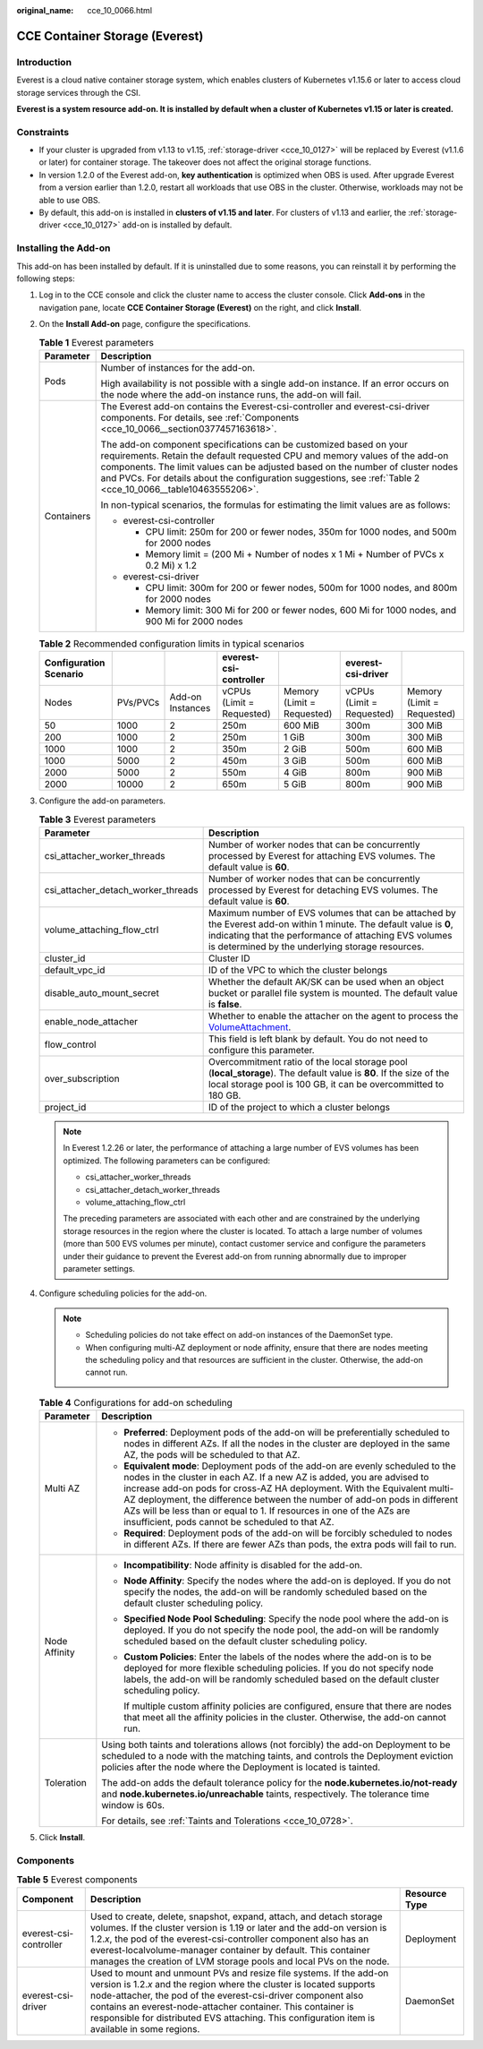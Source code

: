 :original_name: cce_10_0066.html

.. _cce_10_0066:

CCE Container Storage (Everest)
===============================

Introduction
------------

Everest is a cloud native container storage system, which enables clusters of Kubernetes v1.15.6 or later to access cloud storage services through the CSI.

**Everest is a system resource add-on. It is installed by default when a cluster of Kubernetes v1.15 or later is created.**

Constraints
-----------

-  If your cluster is upgraded from v1.13 to v1.15, :ref:`storage-driver <cce_10_0127>` will be replaced by Everest (v1.1.6 or later) for container storage. The takeover does not affect the original storage functions.
-  In version 1.2.0 of the Everest add-on, **key authentication** is optimized when OBS is used. After upgrade Everest from a version earlier than 1.2.0, restart all workloads that use OBS in the cluster. Otherwise, workloads may not be able to use OBS.
-  By default, this add-on is installed in **clusters of v1.15 and later**. For clusters of v1.13 and earlier, the :ref:`storage-driver <cce_10_0127>` add-on is installed by default.

Installing the Add-on
---------------------

This add-on has been installed by default. If it is uninstalled due to some reasons, you can reinstall it by performing the following steps:

#. Log in to the CCE console and click the cluster name to access the cluster console. Click **Add-ons** in the navigation pane, locate **CCE Container Storage (Everest)** on the right, and click **Install**.

#. On the **Install Add-on** page, configure the specifications.

   .. table:: **Table 1** Everest parameters

      +-----------------------------------+-----------------------------------------------------------------------------------------------------------------------------------------------------------------------------------------------------------------------------------------------------------------------------------------------------------------------------------------------------+
      | Parameter                         | Description                                                                                                                                                                                                                                                                                                                                         |
      +===================================+=====================================================================================================================================================================================================================================================================================================================================================+
      | Pods                              | Number of instances for the add-on.                                                                                                                                                                                                                                                                                                                 |
      |                                   |                                                                                                                                                                                                                                                                                                                                                     |
      |                                   | High availability is not possible with a single add-on instance. If an error occurs on the node where the add-on instance runs, the add-on will fail.                                                                                                                                                                                               |
      +-----------------------------------+-----------------------------------------------------------------------------------------------------------------------------------------------------------------------------------------------------------------------------------------------------------------------------------------------------------------------------------------------------+
      | Containers                        | The Everest add-on contains the Everest-csi-controller and everest-csi-driver components. For details, see :ref:`Components <cce_10_0066__section0377457163618>`.                                                                                                                                                                                   |
      |                                   |                                                                                                                                                                                                                                                                                                                                                     |
      |                                   | The add-on component specifications can be customized based on your requirements. Retain the default requested CPU and memory values of the add-on components. The limit values can be adjusted based on the number of cluster nodes and PVCs. For details about the configuration suggestions, see :ref:`Table 2 <cce_10_0066__table10463555206>`. |
      |                                   |                                                                                                                                                                                                                                                                                                                                                     |
      |                                   | In non-typical scenarios, the formulas for estimating the limit values are as follows:                                                                                                                                                                                                                                                              |
      |                                   |                                                                                                                                                                                                                                                                                                                                                     |
      |                                   | -  everest-csi-controller                                                                                                                                                                                                                                                                                                                           |
      |                                   |                                                                                                                                                                                                                                                                                                                                                     |
      |                                   |    -  CPU limit: 250m for 200 or fewer nodes, 350m for 1000 nodes, and 500m for 2000 nodes                                                                                                                                                                                                                                                          |
      |                                   |    -  Memory limit = (200 Mi + Number of nodes x 1 Mi + Number of PVCs x 0.2 Mi) x 1.2                                                                                                                                                                                                                                                              |
      |                                   |                                                                                                                                                                                                                                                                                                                                                     |
      |                                   | -  everest-csi-driver                                                                                                                                                                                                                                                                                                                               |
      |                                   |                                                                                                                                                                                                                                                                                                                                                     |
      |                                   |    -  CPU limit: 300m for 200 or fewer nodes, 500m for 1000 nodes, and 800m for 2000 nodes                                                                                                                                                                                                                                                          |
      |                                   |    -  Memory limit: 300 Mi for 200 or fewer nodes, 600 Mi for 1000 nodes, and 900 Mi for 2000 nodes                                                                                                                                                                                                                                                 |
      +-----------------------------------+-----------------------------------------------------------------------------------------------------------------------------------------------------------------------------------------------------------------------------------------------------------------------------------------------------------------------------------------------------+

   .. _cce_10_0066__table10463555206:

   .. table:: **Table 2** Recommended configuration limits in typical scenarios

      +------------------------+----------+------------------+---------------------------+----------------------------+---------------------------+----------------------------+
      | Configuration Scenario |          |                  | everest-csi-controller    |                            | everest-csi-driver        |                            |
      +========================+==========+==================+===========================+============================+===========================+============================+
      | Nodes                  | PVs/PVCs | Add-on Instances | vCPUs (Limit = Requested) | Memory (Limit = Requested) | vCPUs (Limit = Requested) | Memory (Limit = Requested) |
      +------------------------+----------+------------------+---------------------------+----------------------------+---------------------------+----------------------------+
      | 50                     | 1000     | 2                | 250m                      | 600 MiB                    | 300m                      | 300 MiB                    |
      +------------------------+----------+------------------+---------------------------+----------------------------+---------------------------+----------------------------+
      | 200                    | 1000     | 2                | 250m                      | 1 GiB                      | 300m                      | 300 MiB                    |
      +------------------------+----------+------------------+---------------------------+----------------------------+---------------------------+----------------------------+
      | 1000                   | 1000     | 2                | 350m                      | 2 GiB                      | 500m                      | 600 MiB                    |
      +------------------------+----------+------------------+---------------------------+----------------------------+---------------------------+----------------------------+
      | 1000                   | 5000     | 2                | 450m                      | 3 GiB                      | 500m                      | 600 MiB                    |
      +------------------------+----------+------------------+---------------------------+----------------------------+---------------------------+----------------------------+
      | 2000                   | 5000     | 2                | 550m                      | 4 GiB                      | 800m                      | 900 MiB                    |
      +------------------------+----------+------------------+---------------------------+----------------------------+---------------------------+----------------------------+
      | 2000                   | 10000    | 2                | 650m                      | 5 GiB                      | 800m                      | 900 MiB                    |
      +------------------------+----------+------------------+---------------------------+----------------------------+---------------------------+----------------------------+

#. Configure the add-on parameters.

   .. table:: **Table 3** Everest parameters

      +------------------------------------+-----------------------------------------------------------------------------------------------------------------------------------------------------------------------------------------------------------------------------------+
      | Parameter                          | Description                                                                                                                                                                                                                       |
      +====================================+===================================================================================================================================================================================================================================+
      | csi_attacher_worker_threads        | Number of worker nodes that can be concurrently processed by Everest for attaching EVS volumes. The default value is **60**.                                                                                                      |
      +------------------------------------+-----------------------------------------------------------------------------------------------------------------------------------------------------------------------------------------------------------------------------------+
      | csi_attacher_detach_worker_threads | Number of worker nodes that can be concurrently processed by Everest for detaching EVS volumes. The default value is **60**.                                                                                                      |
      +------------------------------------+-----------------------------------------------------------------------------------------------------------------------------------------------------------------------------------------------------------------------------------+
      | volume_attaching_flow_ctrl         | Maximum number of EVS volumes that can be attached by the Everest add-on within 1 minute. The default value is **0**, indicating that the performance of attaching EVS volumes is determined by the underlying storage resources. |
      +------------------------------------+-----------------------------------------------------------------------------------------------------------------------------------------------------------------------------------------------------------------------------------+
      | cluster_id                         | Cluster ID                                                                                                                                                                                                                        |
      +------------------------------------+-----------------------------------------------------------------------------------------------------------------------------------------------------------------------------------------------------------------------------------+
      | default_vpc_id                     | ID of the VPC to which the cluster belongs                                                                                                                                                                                        |
      +------------------------------------+-----------------------------------------------------------------------------------------------------------------------------------------------------------------------------------------------------------------------------------+
      | disable_auto_mount_secret          | Whether the default AK/SK can be used when an object bucket or parallel file system is mounted. The default value is **false**.                                                                                                   |
      +------------------------------------+-----------------------------------------------------------------------------------------------------------------------------------------------------------------------------------------------------------------------------------+
      | enable_node_attacher               | Whether to enable the attacher on the agent to process the `VolumeAttachment <https://kubernetes.io/docs/reference/kubernetes-api/config-and-storage-resources/volume-attachment-v1/>`__.                                         |
      +------------------------------------+-----------------------------------------------------------------------------------------------------------------------------------------------------------------------------------------------------------------------------------+
      | flow_control                       | This field is left blank by default. You do not need to configure this parameter.                                                                                                                                                 |
      +------------------------------------+-----------------------------------------------------------------------------------------------------------------------------------------------------------------------------------------------------------------------------------+
      | over_subscription                  | Overcommitment ratio of the local storage pool (**local_storage**). The default value is **80**. If the size of the local storage pool is 100 GB, it can be overcommitted to 180 GB.                                              |
      +------------------------------------+-----------------------------------------------------------------------------------------------------------------------------------------------------------------------------------------------------------------------------------+
      | project_id                         | ID of the project to which a cluster belongs                                                                                                                                                                                      |
      +------------------------------------+-----------------------------------------------------------------------------------------------------------------------------------------------------------------------------------------------------------------------------------+

   .. note::

      In Everest 1.2.26 or later, the performance of attaching a large number of EVS volumes has been optimized. The following parameters can be configured:

      -  csi_attacher_worker_threads
      -  csi_attacher_detach_worker_threads
      -  volume_attaching_flow_ctrl

      The preceding parameters are associated with each other and are constrained by the underlying storage resources in the region where the cluster is located. To attach a large number of volumes (more than 500 EVS volumes per minute), contact customer service and configure the parameters under their guidance to prevent the Everest add-on from running abnormally due to improper parameter settings.

#. Configure scheduling policies for the add-on.

   .. note::

      -  Scheduling policies do not take effect on add-on instances of the DaemonSet type.
      -  When configuring multi-AZ deployment or node affinity, ensure that there are nodes meeting the scheduling policy and that resources are sufficient in the cluster. Otherwise, the add-on cannot run.

   .. table:: **Table 4** Configurations for add-on scheduling

      +-----------------------------------+------------------------------------------------------------------------------------------------------------------------------------------------------------------------------------------------------------------------------------------------------------------------------------------------------------------------------------------------------------------------------------------------------------------------------------------------+
      | Parameter                         | Description                                                                                                                                                                                                                                                                                                                                                                                                                                    |
      +===================================+================================================================================================================================================================================================================================================================================================================================================================================================================================================+
      | Multi AZ                          | -  **Preferred**: Deployment pods of the add-on will be preferentially scheduled to nodes in different AZs. If all the nodes in the cluster are deployed in the same AZ, the pods will be scheduled to that AZ.                                                                                                                                                                                                                                |
      |                                   | -  **Equivalent mode**: Deployment pods of the add-on are evenly scheduled to the nodes in the cluster in each AZ. If a new AZ is added, you are advised to increase add-on pods for cross-AZ HA deployment. With the Equivalent multi-AZ deployment, the difference between the number of add-on pods in different AZs will be less than or equal to 1. If resources in one of the AZs are insufficient, pods cannot be scheduled to that AZ. |
      |                                   | -  **Required**: Deployment pods of the add-on will be forcibly scheduled to nodes in different AZs. If there are fewer AZs than pods, the extra pods will fail to run.                                                                                                                                                                                                                                                                        |
      +-----------------------------------+------------------------------------------------------------------------------------------------------------------------------------------------------------------------------------------------------------------------------------------------------------------------------------------------------------------------------------------------------------------------------------------------------------------------------------------------+
      | Node Affinity                     | -  **Incompatibility**: Node affinity is disabled for the add-on.                                                                                                                                                                                                                                                                                                                                                                              |
      |                                   |                                                                                                                                                                                                                                                                                                                                                                                                                                                |
      |                                   | -  **Node Affinity**: Specify the nodes where the add-on is deployed. If you do not specify the nodes, the add-on will be randomly scheduled based on the default cluster scheduling policy.                                                                                                                                                                                                                                                   |
      |                                   |                                                                                                                                                                                                                                                                                                                                                                                                                                                |
      |                                   | -  **Specified Node Pool Scheduling**: Specify the node pool where the add-on is deployed. If you do not specify the node pool, the add-on will be randomly scheduled based on the default cluster scheduling policy.                                                                                                                                                                                                                          |
      |                                   |                                                                                                                                                                                                                                                                                                                                                                                                                                                |
      |                                   | -  **Custom Policies**: Enter the labels of the nodes where the add-on is to be deployed for more flexible scheduling policies. If you do not specify node labels, the add-on will be randomly scheduled based on the default cluster scheduling policy.                                                                                                                                                                                       |
      |                                   |                                                                                                                                                                                                                                                                                                                                                                                                                                                |
      |                                   |    If multiple custom affinity policies are configured, ensure that there are nodes that meet all the affinity policies in the cluster. Otherwise, the add-on cannot run.                                                                                                                                                                                                                                                                      |
      +-----------------------------------+------------------------------------------------------------------------------------------------------------------------------------------------------------------------------------------------------------------------------------------------------------------------------------------------------------------------------------------------------------------------------------------------------------------------------------------------+
      | Toleration                        | Using both taints and tolerations allows (not forcibly) the add-on Deployment to be scheduled to a node with the matching taints, and controls the Deployment eviction policies after the node where the Deployment is located is tainted.                                                                                                                                                                                                     |
      |                                   |                                                                                                                                                                                                                                                                                                                                                                                                                                                |
      |                                   | The add-on adds the default tolerance policy for the **node.kubernetes.io/not-ready** and **node.kubernetes.io/unreachable** taints, respectively. The tolerance time window is 60s.                                                                                                                                                                                                                                                           |
      |                                   |                                                                                                                                                                                                                                                                                                                                                                                                                                                |
      |                                   | For details, see :ref:`Taints and Tolerations <cce_10_0728>`.                                                                                                                                                                                                                                                                                                                                                                                  |
      +-----------------------------------+------------------------------------------------------------------------------------------------------------------------------------------------------------------------------------------------------------------------------------------------------------------------------------------------------------------------------------------------------------------------------------------------------------------------------------------------+

#. Click **Install**.

.. _cce_10_0066__section0377457163618:

Components
----------

.. table:: **Table 5** Everest components

   +------------------------+--------------------------------------------------------------------------------------------------------------------------------------------------------------------------------------------------------------------------------------------------------------------------------------------------------------------------------------------------------------------------------+---------------+
   | Component              | Description                                                                                                                                                                                                                                                                                                                                                                    | Resource Type |
   +========================+================================================================================================================================================================================================================================================================================================================================================================================+===============+
   | everest-csi-controller | Used to create, delete, snapshot, expand, attach, and detach storage volumes. If the cluster version is 1.19 or later and the add-on version is 1.2.\ *x*, the pod of the everest-csi-controller component also has an everest-localvolume-manager container by default. This container manages the creation of LVM storage pools and local PVs on the node.                   | Deployment    |
   +------------------------+--------------------------------------------------------------------------------------------------------------------------------------------------------------------------------------------------------------------------------------------------------------------------------------------------------------------------------------------------------------------------------+---------------+
   | everest-csi-driver     | Used to mount and unmount PVs and resize file systems. If the add-on version is 1.2.\ *x* and the region where the cluster is located supports node-attacher, the pod of the everest-csi-driver component also contains an everest-node-attacher container. This container is responsible for distributed EVS attaching. This configuration item is available in some regions. | DaemonSet     |
   +------------------------+--------------------------------------------------------------------------------------------------------------------------------------------------------------------------------------------------------------------------------------------------------------------------------------------------------------------------------------------------------------------------------+---------------+
